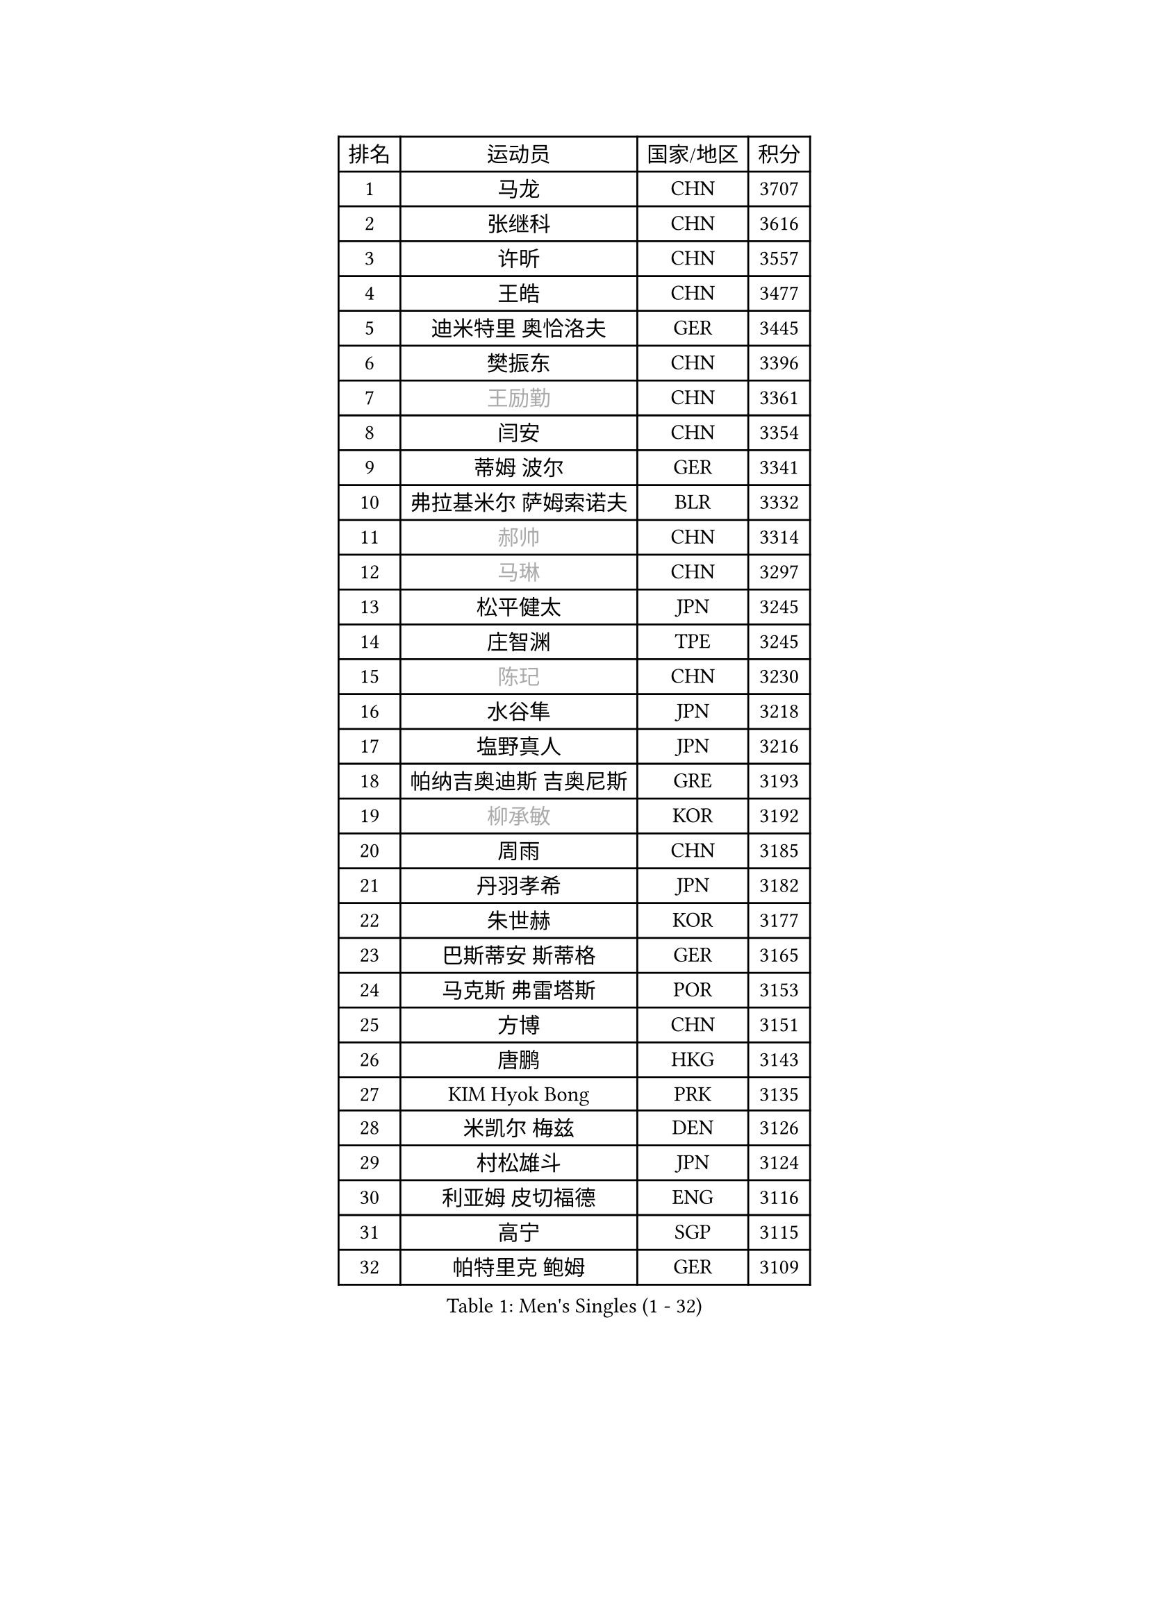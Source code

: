 
#set text(font: ("Courier New", "NSimSun"))
#figure(
  caption: "Men's Singles (1 - 32)",
    table(
      columns: 4,
      [排名], [运动员], [国家/地区], [积分],
      [1], [马龙], [CHN], [3707],
      [2], [张继科], [CHN], [3616],
      [3], [许昕], [CHN], [3557],
      [4], [王皓], [CHN], [3477],
      [5], [迪米特里 奥恰洛夫], [GER], [3445],
      [6], [樊振东], [CHN], [3396],
      [7], [#text(gray, "王励勤")], [CHN], [3361],
      [8], [闫安], [CHN], [3354],
      [9], [蒂姆 波尔], [GER], [3341],
      [10], [弗拉基米尔 萨姆索诺夫], [BLR], [3332],
      [11], [#text(gray, "郝帅")], [CHN], [3314],
      [12], [#text(gray, "马琳")], [CHN], [3297],
      [13], [松平健太], [JPN], [3245],
      [14], [庄智渊], [TPE], [3245],
      [15], [#text(gray, "陈玘")], [CHN], [3230],
      [16], [水谷隼], [JPN], [3218],
      [17], [塩野真人], [JPN], [3216],
      [18], [帕纳吉奥迪斯 吉奥尼斯], [GRE], [3193],
      [19], [#text(gray, "柳承敏")], [KOR], [3192],
      [20], [周雨], [CHN], [3185],
      [21], [丹羽孝希], [JPN], [3182],
      [22], [朱世赫], [KOR], [3177],
      [23], [巴斯蒂安 斯蒂格], [GER], [3165],
      [24], [马克斯 弗雷塔斯], [POR], [3153],
      [25], [方博], [CHN], [3151],
      [26], [唐鹏], [HKG], [3143],
      [27], [KIM Hyok Bong], [PRK], [3135],
      [28], [米凯尔 梅兹], [DEN], [3126],
      [29], [村松雄斗], [JPN], [3124],
      [30], [利亚姆 皮切福德], [ENG], [3116],
      [31], [高宁], [SGP], [3115],
      [32], [帕特里克 鲍姆], [GER], [3109],
    )
  )#pagebreak()

#set text(font: ("Courier New", "NSimSun"))
#figure(
  caption: "Men's Singles (33 - 64)",
    table(
      columns: 4,
      [排名], [运动员], [国家/地区], [积分],
      [33], [TAN Ruiwu], [CRO], [3108],
      [34], [阿德里安 克里桑], [ROU], [3084],
      [35], [ZHAN Jian], [SGP], [3082],
      [36], [郑荣植], [KOR], [3080],
      [37], [吴尚垠], [KOR], [3079],
      [38], [LIU Yi], [CHN], [3072],
      [39], [金珉锡], [KOR], [3069],
      [40], [吉田海伟], [JPN], [3063],
      [41], [李廷佑], [KOR], [3061],
      [42], [SHIBAEV Alexander], [RUS], [3054],
      [43], [安德烈 加奇尼], [CRO], [3053],
      [44], [TOKIC Bojan], [SLO], [3052],
      [45], [克里斯蒂安 苏斯], [GER], [3040],
      [46], [斯特凡 菲格尔], [AUT], [3031],
      [47], [蒂亚戈 阿波罗尼亚], [POR], [3024],
      [48], [陈建安], [TPE], [3015],
      [49], [SMIRNOV Alexey], [RUS], [3012],
      [50], [张一博], [JPN], [3009],
      [51], [岸川圣也], [JPN], [3007],
      [52], [LEUNG Chu Yan], [HKG], [3000],
      [53], [梁靖崑], [CHN], [2997],
      [54], [林高远], [CHN], [2996],
      [55], [KIM Junghoon], [KOR], [2996],
      [56], [LI Ahmet], [TUR], [2994],
      [57], [TAKAKIWA Taku], [JPN], [2992],
      [58], [李尚洙], [KOR], [2991],
      [59], [FILUS Ruwen], [GER], [2991],
      [60], [HE Zhiwen], [ESP], [2983],
      [61], [WANG Eugene], [CAN], [2982],
      [62], [LIVENTSOV Alexey], [RUS], [2982],
      [63], [SKACHKOV Kirill], [RUS], [2979],
      [64], [CHO Eonrae], [KOR], [2976],
    )
  )#pagebreak()

#set text(font: ("Courier New", "NSimSun"))
#figure(
  caption: "Men's Singles (65 - 96)",
    table(
      columns: 4,
      [排名], [运动员], [国家/地区], [积分],
      [65], [尚坤], [CHN], [2975],
      [66], [OYA Hidetoshi], [JPN], [2975],
      [67], [帕特里克 弗朗西斯卡], [GER], [2975],
      [68], [罗伯特 加尔多斯], [AUT], [2974],
      [69], [YANG Zi], [SGP], [2973],
      [70], [诺沙迪 阿拉米扬], [IRI], [2972],
      [71], [卡林尼科斯 格林卡], [GRE], [2971],
      [72], [WANG Zengyi], [POL], [2971],
      [73], [MATSUDAIRA Kenji], [JPN], [2969],
      [74], [约尔根 佩尔森], [SWE], [2969],
      [75], [PROKOPCOV Dmitrij], [CZE], [2961],
      [76], [SALIFOU Abdel-Kader], [FRA], [2953],
      [77], [ACHANTA Sharath Kamal], [IND], [2951],
      [78], [PLATONOV Pavel], [BLR], [2946],
      [79], [LUNDQVIST Jens], [SWE], [2936],
      [80], [GERELL Par], [SWE], [2920],
      [81], [维尔纳 施拉格], [AUT], [2919],
      [82], [朴申赫], [PRK], [2918],
      [83], [吉村真晴], [JPN], [2914],
      [84], [MONTEIRO Joao], [POR], [2911],
      [85], [#text(gray, "SVENSSON Robert")], [SWE], [2909],
      [86], [丁祥恩], [KOR], [2906],
      [87], [江天一], [HKG], [2906],
      [88], [汪洋], [SVK], [2905],
      [89], [VANG Bora], [TUR], [2905],
      [90], [CHEN Weixing], [AUT], [2904],
      [91], [ROBINOT Quentin], [FRA], [2900],
      [92], [KONECNY Tomas], [CZE], [2899],
      [93], [KOLAREK Tomislav], [CRO], [2896],
      [94], [TSUBOI Gustavo], [BRA], [2895],
      [95], [MACHADO Carlos], [ESP], [2890],
      [96], [JAKAB Janos], [HUN], [2889],
    )
  )#pagebreak()

#set text(font: ("Courier New", "NSimSun"))
#figure(
  caption: "Men's Singles (97 - 128)",
    table(
      columns: 4,
      [排名], [运动员], [国家/地区], [积分],
      [97], [AKERSTROM Fabian], [SWE], [2888],
      [98], [黄镇廷], [HKG], [2884],
      [99], [ELOI Damien], [FRA], [2883],
      [100], [GORAK Daniel], [POL], [2882],
      [101], [森园政崇], [JPN], [2882],
      [102], [LI Hu], [SGP], [2881],
      [103], [西蒙 高兹], [FRA], [2881],
      [104], [#text(gray, "YIN Hang")], [CHN], [2881],
      [105], [克里斯坦 卡尔松], [SWE], [2880],
      [106], [PAPAGEORGIOU Konstantinos], [GRE], [2880],
      [107], [艾曼纽 莱贝松], [FRA], [2879],
      [108], [KIM Donghyun], [KOR], [2879],
      [109], [KEINATH Thomas], [SVK], [2878],
      [110], [GOLOVANOV Stanislav], [BUL], [2877],
      [111], [斯蒂芬 门格尔], [GER], [2877],
      [112], [UEDA Jin], [JPN], [2876],
      [113], [SIRUCEK Pavel], [CZE], [2876],
      [114], [奥马尔 阿萨尔], [EGY], [2875],
      [115], [CHIU Chung Hei], [HKG], [2869],
      [116], [KARAKASEVIC Aleksandar], [SRB], [2868],
      [117], [HABESOHN Daniel], [AUT], [2867],
      [118], [BOBOCICA Mihai], [ITA], [2862],
      [119], [SEO Hyundeok], [KOR], [2862],
      [120], [CHTCHETININE Evgueni], [BLR], [2861],
      [121], [MATSUMOTO Cazuo], [BRA], [2858],
      [122], [吉田雅己], [JPN], [2856],
      [123], [KOSOWSKI Jakub], [POL], [2855],
      [124], [PISTEJ Lubomir], [SVK], [2843],
      [125], [KANG Dongsoo], [KOR], [2842],
      [126], [CHEN Feng], [SGP], [2842],
      [127], [LIN Ju], [DOM], [2839],
      [128], [KOU Lei], [UKR], [2839],
    )
  )